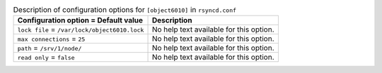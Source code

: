 ..
  Warning: Do not edit this file. It is automatically generated and your
  changes will be overwritten. The tool to do so lives in the
  openstack-doc-tools repository.

.. list-table:: Description of configuration options for ``[object6010]`` in ``rsyncd.conf``
   :header-rows: 1
   :class: config-ref-table

   * - Configuration option = Default value
     - Description
   * - ``lock file`` = ``/var/lock/object6010.lock``
     - No help text available for this option.
   * - ``max connections`` = ``25``
     - No help text available for this option.
   * - ``path`` = ``/srv/1/node/``
     - No help text available for this option.
   * - ``read only`` = ``false``
     - No help text available for this option.
